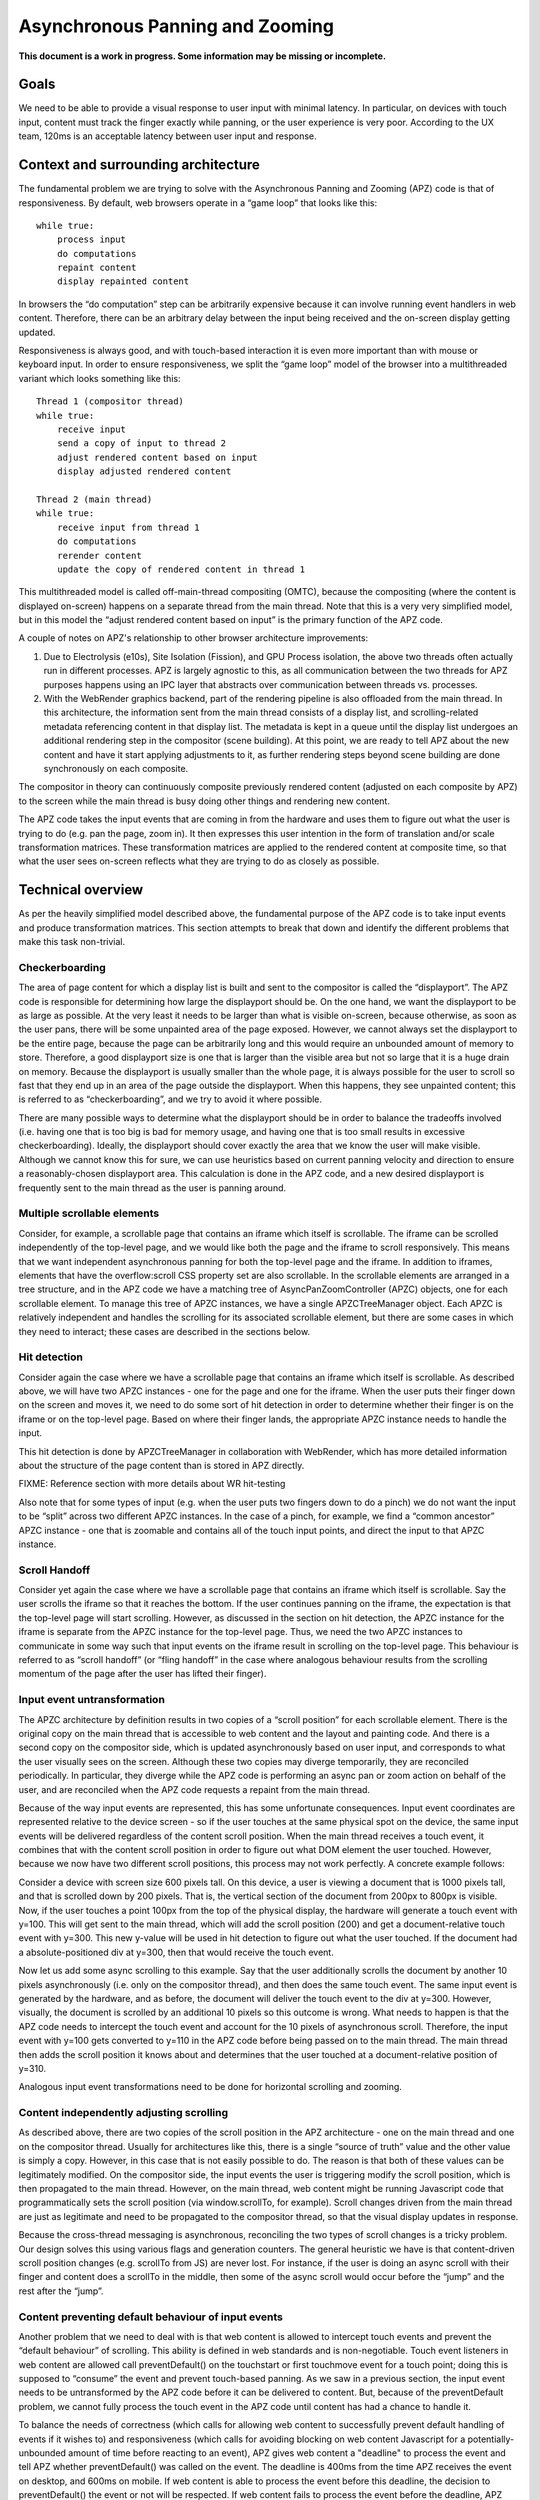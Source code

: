 .. _apz:

Asynchronous Panning and Zooming
================================

**This document is a work in progress. Some information may be missing
or incomplete.**

.. image:: AsyncPanZoomArchitecture.png

Goals
-----

We need to be able to provide a visual response to user input with
minimal latency. In particular, on devices with touch input, content
must track the finger exactly while panning, or the user experience is
very poor. According to the UX team, 120ms is an acceptable latency
between user input and response.

Context and surrounding architecture
------------------------------------

The fundamental problem we are trying to solve with the Asynchronous
Panning and Zooming (APZ) code is that of responsiveness. By default,
web browsers operate in a “game loop” that looks like this:

::

       while true:
           process input
           do computations
           repaint content
           display repainted content

In browsers the “do computation” step can be arbitrarily expensive
because it can involve running event handlers in web content. Therefore,
there can be an arbitrary delay between the input being received and the
on-screen display getting updated.

Responsiveness is always good, and with touch-based interaction it is
even more important than with mouse or keyboard input. In order to
ensure responsiveness, we split the “game loop” model of the browser
into a multithreaded variant which looks something like this:

::

       Thread 1 (compositor thread)
       while true:
           receive input
           send a copy of input to thread 2
           adjust rendered content based on input
           display adjusted rendered content
       
       Thread 2 (main thread)
       while true:
           receive input from thread 1
           do computations
           rerender content
           update the copy of rendered content in thread 1

This multithreaded model is called off-main-thread compositing (OMTC),
because the compositing (where the content is displayed on-screen)
happens on a separate thread from the main thread. Note that this is a
very very simplified model, but in this model the “adjust rendered
content based on input” is the primary function of the APZ code.

A couple of notes on APZ's relationship to other browser architecture
improvements:

1. Due to Electrolysis (e10s), Site Isolation (Fission), and GPU Process
   isolation, the above two threads often actually run in different
   processes. APZ is largely agnostic to this, as all communication
   between the two threads for APZ purposes happens using an IPC layer
   that abstracts over communication between threads vs. processes.
2. With the WebRender graphics backend, part of the rendering pipeline is
   also offloaded from the main thread. In this architecture, the
   information sent from the main thread consists of a display list, and
   scrolling-related metadata referencing content in that display list.
   The metadata is kept in a queue until the display list undergoes an
   additional rendering step in the compositor (scene building). At this
   point, we are ready to tell APZ about the new content and have it
   start applying adjustments to it, as further rendering steps beyond
   scene building are done synchronously on each composite.

The compositor in theory can continuously composite previously rendered
content (adjusted on each composite by APZ) to the screen while the
main thread is busy doing other things and rendering new content.

The APZ code takes the input events that are coming in from the hardware
and uses them to figure out what the user is trying to do (e.g. pan the
page, zoom in). It then expresses this user intention in the form of
translation and/or scale transformation matrices. These transformation
matrices are applied to the rendered content at composite time, so that
what the user sees on-screen reflects what they are trying to do as
closely as possible.

Technical overview
------------------

As per the heavily simplified model described above, the fundamental
purpose of the APZ code is to take input events and produce
transformation matrices. This section attempts to break that down and
identify the different problems that make this task non-trivial.

Checkerboarding
~~~~~~~~~~~~~~~

The area of page content for which a display list is built and sent to
the compositor is called the “displayport”. The APZ code is responsible
for determining how large the displayport should be. On the one hand, we
want the displayport to be as large as possible. At the very least it
needs to be larger than what is visible on-screen, because otherwise, as
soon as the user pans, there will be some unpainted area of the page
exposed. However, we cannot always set the displayport to be the entire
page, because the page can be arbitrarily long and this would require an
unbounded amount of memory to store. Therefore, a good displayport size
is one that is larger than the visible area but not so large that it is a
huge drain on memory. Because the displayport is usually smaller than the
whole page, it is always possible for the user to scroll so fast that
they end up in an area of the page outside the displayport. When this
happens, they see unpainted content; this is referred to as
“checkerboarding”, and we try to avoid it where possible.

There are many possible ways to determine what the displayport should be
in order to balance the tradeoffs involved (i.e. having one that is too
big is bad for memory usage, and having one that is too small results in
excessive checkerboarding). Ideally, the displayport should cover
exactly the area that we know the user will make visible. Although we
cannot know this for sure, we can use heuristics based on current
panning velocity and direction to ensure a reasonably-chosen displayport
area. This calculation is done in the APZ code, and a new desired
displayport is frequently sent to the main thread as the user is panning
around.

Multiple scrollable elements
~~~~~~~~~~~~~~~~~~~~~~~~~~~~

Consider, for example, a scrollable page that contains an iframe which
itself is scrollable. The iframe can be scrolled independently of the
top-level page, and we would like both the page and the iframe to scroll
responsively. This means that we want independent asynchronous panning
for both the top-level page and the iframe. In addition to iframes,
elements that have the overflow:scroll CSS property set are also
scrollable. In the scrollable elements are arranged in a tree structure,
and in the APZ code we have a matching tree of AsyncPanZoomController
(APZC) objects, one for each scrollable element. To manage this tree of
APZC instances, we have a single APZCTreeManager object. Each APZC is
relatively independent and handles the scrolling for its associated
scrollable element, but there are some cases in which they need to
interact; these cases are described in the sections below.

Hit detection
~~~~~~~~~~~~~

Consider again the case where we have a scrollable page that contains an
iframe which itself is scrollable. As described above, we will have two
APZC instances - one for the page and one for the iframe. When the user
puts their finger down on the screen and moves it, we need to do some
sort of hit detection in order to determine whether their finger is on
the iframe or on the top-level page. Based on where their finger lands,
the appropriate APZC instance needs to handle the input.

This hit detection is done by APZCTreeManager in collaboration with
WebRender, which has more detailed information about the structure of
the page content than is stored in APZ directly.

FIXME: Reference section with more details about WR hit-testing

Also note that for some types of input (e.g. when the user puts two
fingers down to do a pinch) we do not want the input to be “split”
across two different APZC instances. In the case of a pinch, for
example, we find a “common ancestor” APZC instance - one that is
zoomable and contains all of the touch input points, and direct the
input to that APZC instance.

Scroll Handoff
~~~~~~~~~~~~~~

Consider yet again the case where we have a scrollable page that
contains an iframe which itself is scrollable. Say the user scrolls the
iframe so that it reaches the bottom. If the user continues panning on
the iframe, the expectation is that the top-level page will start
scrolling. However, as discussed in the section on hit detection, the
APZC instance for the iframe is separate from the APZC instance for the
top-level page. Thus, we need the two APZC instances to communicate in
some way such that input events on the iframe result in scrolling on the
top-level page. This behaviour is referred to as “scroll handoff” (or
“fling handoff” in the case where analogous behaviour results from the
scrolling momentum of the page after the user has lifted their finger).

Input event untransformation
~~~~~~~~~~~~~~~~~~~~~~~~~~~~

The APZC architecture by definition results in two copies of a “scroll
position” for each scrollable element. There is the original copy on the
main thread that is accessible to web content and the layout and
painting code. And there is a second copy on the compositor side, which
is updated asynchronously based on user input, and corresponds to what
the user visually sees on the screen. Although these two copies may
diverge temporarily, they are reconciled periodically. In particular,
they diverge while the APZ code is performing an async pan or zoom
action on behalf of the user, and are reconciled when the APZ code
requests a repaint from the main thread.

Because of the way input events are represented, this has some
unfortunate consequences. Input event coordinates are represented
relative to the device screen - so if the user touches at the same
physical spot on the device, the same input events will be delivered
regardless of the content scroll position. When the main thread receives
a touch event, it combines that with the content scroll position in order
to figure out what DOM element the user touched. However, because we now
have two different scroll positions, this process may not work perfectly.
A concrete example follows:

Consider a device with screen size 600 pixels tall. On this device, a
user is viewing a document that is 1000 pixels tall, and that is
scrolled down by 200 pixels. That is, the vertical section of the
document from 200px to 800px is visible. Now, if the user touches a
point 100px from the top of the physical display, the hardware will
generate a touch event with y=100. This will get sent to the main
thread, which will add the scroll position (200) and get a
document-relative touch event with y=300. This new y-value will be used
in hit detection to figure out what the user touched. If the document
had a absolute-positioned div at y=300, then that would receive the
touch event.

Now let us add some async scrolling to this example. Say that the user
additionally scrolls the document by another 10 pixels asynchronously
(i.e. only on the compositor thread), and then does the same touch
event. The same input event is generated by the hardware, and as before,
the document will deliver the touch event to the div at y=300. However,
visually, the document is scrolled by an additional 10 pixels so this
outcome is wrong. What needs to happen is that the APZ code needs to
intercept the touch event and account for the 10 pixels of asynchronous
scroll. Therefore, the input event with y=100 gets converted to y=110 in
the APZ code before being passed on to the main thread. The main thread
then adds the scroll position it knows about and determines that the
user touched at a document-relative position of y=310.

Analogous input event transformations need to be done for horizontal
scrolling and zooming.

Content independently adjusting scrolling
~~~~~~~~~~~~~~~~~~~~~~~~~~~~~~~~~~~~~~~~~

As described above, there are two copies of the scroll position in the
APZ architecture - one on the main thread and one on the compositor
thread. Usually for architectures like this, there is a single “source
of truth” value and the other value is simply a copy. However, in this
case that is not easily possible to do. The reason is that both of these
values can be legitimately modified. On the compositor side, the input
events the user is triggering modify the scroll position, which is then
propagated to the main thread. However, on the main thread, web content
might be running Javascript code that programmatically sets the scroll
position (via window.scrollTo, for example). Scroll changes driven from
the main thread are just as legitimate and need to be propagated to the
compositor thread, so that the visual display updates in response.

Because the cross-thread messaging is asynchronous, reconciling the two
types of scroll changes is a tricky problem. Our design solves this
using various flags and generation counters. The general heuristic we
have is that content-driven scroll position changes (e.g. scrollTo from
JS) are never lost. For instance, if the user is doing an async scroll
with their finger and content does a scrollTo in the middle, then some
of the async scroll would occur before the “jump” and the rest after the
“jump”.

Content preventing default behaviour of input events
~~~~~~~~~~~~~~~~~~~~~~~~~~~~~~~~~~~~~~~~~~~~~~~~~~~~

Another problem that we need to deal with is that web content is allowed
to intercept touch events and prevent the “default behaviour” of
scrolling. This ability is defined in web standards and is
non-negotiable. Touch event listeners in web content are allowed call
preventDefault() on the touchstart or first touchmove event for a touch
point; doing this is supposed to “consume” the event and prevent
touch-based panning. As we saw in a previous section, the input event
needs to be untransformed by the APZ code before it can be delivered to
content. But, because of the preventDefault problem, we cannot fully
process the touch event in the APZ code until content has had a chance
to handle it.

To balance the needs of correctness (which calls for allowing web content
to successfully prevent default handling of events if it wishes to) and
responsiveness (which calls for avoiding blocking on web content
Javascript for a potentially-unbounded amount of time before reacting to
an event), APZ gives web content a "deadline" to process the event and
tell APZ whether preventDefault() was called on the event. The deadline
is 400ms from the time APZ receives the event on desktop, and 600ms on
mobile. If web content is able to process the event before this deadline,
the decision to preventDefault() the event or not will be respected. If
web content fails to process the event before the deadline, APZ assumes
preventDefault() will not be called and goes ahead and processes the
event.

To implement this, upon receiving a touch event, APZ immediately returns
an untransformed version that can be dispatched to content. It also
schedules the 400ms or 600ms timeout. There is an API that allows the
main-thread event dispatching code to notify APZ as to whether or not the
default action should be prevented. If the APZ content response timeout
expires, or if the main-thread event dispatching code notifies the APZ of
the preventDefault status, then the APZ continues with the processing of
the events (which may involve discarding the events).

To limit the responsiveness impact of this round-trip to content, APZ
tries to identify cases where it can rule out preventDefault() as a
possible outcome. To this end, the hit-testing information sent to the
compositor includes information about which regions of the page are
occupied by elements that have a touch event listener. If an event
targets an area outside of these regions, preventDefault() can be ruled
out, and the round-trip skipped.

Additionally, recent enhancements to web standards have given page
authors new tools that can further limit the responsiveness impact of
preventDefault():

1. Event listeners can be registered as "passive", which means they
   are not allowed to call preventDefault(). Authors can use this flag
   when writing listeners that only need to observe the events, not alter
   their behaviour via preventDefault(). The presence of passive event
   listeners does not cause APZ to perform the content round-trip.
2. If page authors wish to disable certain types of touch interactions
   completely, they can use the `touch-action` CSS property from the
   pointer-events spec to do so declaratively, instead of registering
   event listeners that call preventDefault(). Touch-action flags are
   also included in the hit-test information sent to the compositor, and
   APZ uses this information to respect `touch-action`. (Note that the
   touch-action information sent to the compositor is not always 100%
   accurate, and sometimes APZ needs to fall back on asking the main
   thread for touch-action information, which again involves a
   round-trip.)

Technical details
-----------------

This section describes various pieces of the APZ code, and goes into
more specific detail on APIs and code than the previous sections. The
primary purpose of this section is to help people who plan on making
changes to the code, while also not going into so much detail that it
needs to be updated with every patch.

Overall flow of input events
~~~~~~~~~~~~~~~~~~~~~~~~~~~~

This section describes how input events flow through the APZ code.

Disclaimer: some details in this section are out of date (for example,
it assumes the case where the main thread and compositor thread are
in the same process, which is rarely the case these days, so in practice
e.g. steps 6 and 8 involve IPC, not just "stack unwinding").

1.  Input events arrive from the hardware/widget code into the APZ via
    APZCTreeManager::ReceiveInputEvent. The thread that invokes this is
    called the "controller thread", and may or may not be the same as the
    Gecko main thread.
2.  Conceptually the first thing that the APZCTreeManager does is to
    associate these events with “input blocks”. An input block is a set
    of events that share certain properties, and generally are intended
    to represent a single gesture. For example with touch events, all
    events following a touchstart up to but not including the next
    touchstart are in the same block. All of the events in a given block
    will go to the same APZC instance and will either all be processed
    or all be dropped.
3.  Using the first event in the input block, the APZCTreeManager does a
    hit-test to see which APZC it hits. If no APZC is hit, the events are
    discarded and we jump to step 6. Otherwise, the input block is tagged
    with the hit APZC as a tentative target and put into a global APZ
    input queue. In addition the target APZC, the result of the hit test 
    also includes whether the input event landed on a "dispatch-to-content"
    region. These are regions of the page where there is something going
    on that requires dispatching the event to content and waiting for
    a response _before_ processing the event in APZ; an example of this
    is a region containing an element with a non-passive event listener,
    as described above. (TODO: Add a section that talks about the other
    uses of the dispatch-to-content mechanism.)
4.

    i.  If the input events landed outside a dispatch-to-content region,
        any available events in the input block are processed. These may
        trigger behaviours like scrolling or tap gestures.
    ii. If the input events landed inside a dispatch-to-content region,
        the events are left in the queue and a timeout is initiated. If
        the timeout expires before step 9 is completed, the APZ assumes
        the input block was not cancelled and the tentative target is
        correct, and processes them as part of step 10.

5.  The call stack unwinds back to APZCTreeManager::ReceiveInputEvent,
    which does an in-place modification of the input event so that any
    async transforms are removed.
6.  The call stack unwinds back to the widget code that called
    ReceiveInputEvent. This code now has the event in the coordinate
    space Gecko is expecting, and so can dispatch it to the Gecko main
    thread.
7.  Gecko performs its own usual hit-testing and event dispatching for
    the event. As part of this, it records whether any touch listeners
    cancelled the input block by calling preventDefault(). It also
    activates inactive scrollframes that were hit by the input events.
8.  The call stack unwinds back to the widget code, which sends two
    notifications to the APZ code on the controller thread. The first
    notification is via APZCTreeManager::ContentReceivedInputBlock, and
    informs the APZ whether the input block was cancelled. The second
    notification is via APZCTreeManager::SetTargetAPZC, and informs the
    APZ of the results of the Gecko hit-test during event dispatch. Note
    that Gecko may report that the input event did not hit any
    scrollable frame at all. The SetTargetAPZC notification happens only
    once per input block, while the ContentReceivedInputBlock
    notification may happen once per block, or multiple times per block,
    depending on the input type.
9.

    i.   If the events were processed as part of step 4(i), the
         notifications from step 8 are ignored and step 10 is skipped.
    ii.  If events were queued as part of step 4(ii), and steps 5-8
         complete before the timeout, the arrival of both notifications
         from step 8 will mark the input block ready for processing.
    iii. If events were queued as part of step 4(ii), but steps 5-8 take
         longer than the timeout, the notifications from step 8 will be
         ignored and step 10 will already have happened.

10. If events were queued as part of step 4(ii) they are now either
    processed (if the input block was not cancelled and Gecko detected a
    scrollframe under the input event, or if the timeout expired) or
    dropped (all other cases). Note that the APZC that processes the
    events may be different at this step than the tentative target from
    step 3, depending on the SetTargetAPZC notification. Processing the
    events may trigger behaviours like scrolling or tap gestures.

If the CSS touch-action property is enabled, the above steps are
modified as follows: 
* In step 4, the APZC also requires the allowed touch-action behaviours
  for the input event. This might have been determined as part of the
  hit-test in APZCTreeManager; if not, the events are queued.
* In step 6, the widget code determines the content element at the point 
  under the input element, and notifies the APZ code of the allowed
  touch-action behaviours. This notification is sent via a call to
  APZCTreeManager::SetAllowedTouchBehavior on the input thread.
* In step 9(ii), the input block will only be marked ready for processing
  once all three notifications arrive.

Threading considerations
^^^^^^^^^^^^^^^^^^^^^^^^

The bulk of the input processing in the APZ code happens on what we call
“the controller thread”. In practice the controller thread could be the
Gecko main thread, the compositor thread, or some other thread. There are
obvious downsides to using the Gecko main thread - that is,“asynchronous”
panning and zooming is not really asynchronous as input events can only
be processed while Gecko is idle. In an e10s environment, using the Gecko
main thread of the chrome process is acceptable, because the code running
in that process is more controllable and well-behaved than arbitrary web
content. Using the compositor thread as the controller thread could work
on some platforms, but may be inefficient on others. For example, on
Android (Fennec) we receive input events from the system on a dedicated
UI thread. We would have to redispatch the input events to the compositor
thread if we wanted to the input thread to be the same as the compositor
thread. This introduces a potential for higher latency, particularly if
the compositor does any blocking operations - blocking SwapBuffers
operations, for example. As a result, the APZ code itself does not assume
that the controller thread will be the same as the Gecko main thread or
the compositor thread.

Active vs. inactive scrollframes
^^^^^^^^^^^^^^^^^^^^^^^^^^^^^^^^

The number of scrollframes on a page is potentially unbounded. However,
we do not want to create a separate displayport for each scrollframe
right away, as this would require large amounts of memory. Therefore,
scrollframes as designated as either “active” or “inactive”. Active
scrollframes get a displayport, and an APZC on the compositor side.
Inactive scrollframes do not get a displayport (a display list is only
built for their viewport, i.e. what is currently visible) and do not get
an APZC.

Consider a page with a scrollframe that is initially inactive. This
scroll frame does not get an APZC, and therefore events targeting it will
target the APZC for the nearest active scrollable ancestor (let's call it
P; note, the rootmost scroll frame in a given process is always active).
However, the presence of the inactive scroll frame is reflected by a
dispatch-to-content region that prevents events over the frame from
erroneously scrolling P.

When the user starts interacting with that content, the hit-test in the
APZ code hits the dispatch-to-content region of P. The input block
therefore has a tentative target of P when it goes into step 4(ii) in the
flow above. When gecko processes the input event, it must detect the
inactive scrollframe and activate it, as part of step 7. Finally, the
widget code sends the SetTargetAPZC notification in step 8 to notify the
APZ that the input block should really apply to this new APZC. An issue
here is that the transaction containing metadata for the newly active
scroll frame must reach the compositor and APZ before the SetTargetAPZC
notification. If this does not occur within the 400ms timeout, the APZ
code will be unable to update the tentative target, and will continue to
use P for that input block. Input blocks that start after the transaction
will get correctly routed to the new scroll frame as there will now be an
APZC instance for the active scrollframe.

This model implies that when the user initially attempts to scroll an
inactive scrollframe, it may end up scrolling an ancestor scrollframe.
Only after the round-trip to the gecko thread is complete is there an
APZC for async scrolling to actually occur on the scrollframe itself. At
that point the scrollframe will start receiving new input blocks and will
scroll normally.

Note: with Fission (where inactive scroll frames would make it impossible
to target the correct process in all situations) and WebRender (which
makes displayports more lightweight as the actual rendering is offloaded
to the compositor and can be done on demand), inactive scroll frames are
being phased out, and we are moving towards a model where all scroll
frames with nonempty scroll ranges are active and get a displayport and
an APZC. To conserve memory, displayports for scroll frames which have
not been recently scrolled are kept to a "minimal" size equal to the
viewport size.

WebRender Integration
~~~~~~~~~~~~~~~~~~~~~

This section describes how APZ interacts with the WebRender graphics
backend.

Note that APZ predates WebRender, having initially been written to work
with the earlier Layers graphics backend. The design of Layers has
influenced APZ significantly, and this still shows in some places in the
code. Now that the Layers backend has been removed, there may be
opportunities to streamline the interaction between APZ and WebRender.


HitTestingTree
^^^^^^^^^^^^^^

The APZCTreeManager keeps as part of its internal state a tree of
HitTestingTreeNode instances. This is referred to as the HitTestingTree.

The main purpose of the HitTestingTree is to model the spatial
relationships between content that's affected by async scrolling. Tree
nodes fall roughly into the following categories:

* Nodes representing scrollable content in an active scroll frame. These
  nodes are associated with the scroll frame's APZC.
* Nodes representing other content that may move in special ways in
  response to async scrolling, such as fixed content, sticky content, and
  scrollbars.
* (Non-leaf) nodes which do not represent any content, just metadata
  (e.g. a transform) that applies to its descendant nodes.

An APZC may be associated with multiple nodes, if e.g. a scroll frame
scrolls two pieces of content that are interleaved with non-scrolling
content.

Arranging these nodes in a tree allows modelling relationships such as
what content is scrolled by a given scroll frame, what the scroll handoff
relationships are between APZCs, and what content is subject to what
transforms.

(In the past, with the Layers backend, the HitTestingTree was also used
for compositor hit testing, hence the name. This is no longer the case,
and there may be opportunities to simplify the tree as a result.)

The HitTestingTree is created from another tree data structure called
WebRenderScrollData. The relevant types here are:

* WebRenderScrollData which stores the entire tree.
* WebRenderLayerScrollData, which represents a single "layer" of content,
  i.e. a group of display items that move together when scrolling (or
  metadata applying to a subtree of such layers). In the Layers backend,
  such content would be rendered into a single texture which could then
  be moved asynchronously at composite time. Since a layer of content can
  be scrolled by multiple scroll (nested) scroll frames, a
  WebRenderLayerScrollData may contain scroll metadata for more than one
  scroll frame.
* WebRenderScrollDataWrapper, which wraps WebRenderLayerScrollData
  but "expanded" in a way that each node only stores metadata for
  a single scroll frame. WebRenderScrollDataWrapper nodes have a
  1:1 correspondence with HitTestingTreeNodes.

It's not clear whether the distinction between WebRenderLayerScrollData
and WebRenderScrollDataWrapper still useful in a WebRender-only world.
The code could potentially be revised such that we directly build and
store nodes of a single type with the behaviour of
WebRenderScrollDataWrapper.

The WebRenderScrollData structure is built on the main thread, and
then shipped over IPC to the compositor where it's used to construct
the HitTestingTree.

WebRenderScrollData is built in WebRenderCommandBuilder, during the
same traversal of the Gecko display list that is used to build the
WebRender display list. As of this writing, the architecture for this is
that, as we walk the Gecko display list, we query it to see if it
contains any information that APZ might need to know (e.g. CSS
transforms) via a call to `nsDisplayItem::UpdateScrollData(nullptr,
nullptr)`. If this call returns true, we create a
WebRenderLayerScrollData instance for the item, and populate it with the
necessary information in `WebRenderLayerScrollData::Initialize`. We also
create WebRenderLayerScrollData instances if we detect (via ASR changes)
that we are now processing a Gecko display item that is in a different
scrollframe than the previous item.

The main sources of complexity in this code come from:

1. Ensuring the ScrollMetadata instances end on the proper
   WebRenderLayerScrollData instances (such that every path from a leaf
   WebRenderLayerScrollData node to the root has a consistent ordering of
   scrollframes without duplications).
2. The deferred-transform optimization that is described in more detail
   at the declaration of `StackingContextHelper::mDeferredTransformItem`.

Hit-testing
^^^^^^^^^^^

Since the HitTestingTree is not used for actual hit-testing purposes
with the WebRender backend (see previous section), this section describes
how hit-testing actually works with WebRender.

The Gecko display list contains display items
(`nsDisplayCompositorHitTestInfo`) that store hit-testing state. These
items implement the `CreateWebRenderCommands` method and generate a "hit-test
item" into the WebRender display list. This is basically just a rectangle
item in the WebRender display list that is no-op for painting purposes,
but contains information that should be returned by the hit-test (specifically
the hit info flags and the scrollId of the enclosing scrollframe). The
hit-test item gets clipped and transformed in the same way that all the other
items in the WebRender display list do, via clip chains and enclosing
reference frame/stacking context items.

When WebRender needs to do a hit-test, it goes through its display list,
taking into account the current clips and transforms, adjusted for the
most recent async scroll/zoom, and determines which hit-test item(s) are under
the target point, and returns those items. APZ can then take the frontmost
item from that list (or skip over it if it happens to be inside a OOP
subdocument that's `pointer-events:none`) and use that as the hit target.
Note that the hit-test uses the last transform provided by the
`SampleForWebRender` API (see next section) which generally reflects the
last composite, and doesn't take into account further changes to the
transforms that have occurred since then. In practice, we should be
compositing frequently enough that this doesn't matter much.

When debugging hit-test issues, it is often useful to apply the patches
on bug 1656260, which introduce a guid on Gecko display items and propagate
it all the way through to where APZ gets the hit-test result. This allows
answering the question "which nsDisplayCompositorHitTestInfo was responsible
for this hit-test result?" which is often a very good first step in
solving the bug. From there, one can determine if there was some other
display item in front that should have generated a
nsDisplayCompositorHitTestInfo but didn't, or if display item itself had
incorrect information. The second patch on that bug further allows exposing
hand-written debug info to the APZ code, so that the WR hit-testing
mechanism itself can be more effectively debugged, in case there is a problem
with the WR display items getting improperly transformed or clipped.

The information returned by WebRender to APZ in response to the hit test
is enough for APZ to identify a HitTestingTreeNode as the target of the
event. APZ can then take actions such as scrolling the target node's
associated APZC, or other appropriate actions (e.g. initiating a scrollbar
drag if a scrollbar thumb node was targeted by a mouse-down event).

Sampling
^^^^^^^^

The compositing step needs to read the latest async transforms from APZ
in order to ensure scrollframes are rendered at the right position. The API for this is
exposed via the `APZSampler` class. When WebRender is ready to do a composite,
it invokes `APZSampler::SampleForWebRender`. In here, APZ gathers all async
transforms that WebRender needs to know about, including transforms to apply
to scrolled content, fixed and sticky content, and scrollbar thumbs.

Along with sampling the APZ transforms, the compositor also triggers APZ
animations to advance to the next timestep (usually the next vsync). This
happens just before reading the APZ transforms.

Threading / Locking Overview
----------------------------

Threads
~~~~~~~

There are three threads relevant to APZ: the **controller thread**,
the **updater thread**, and the **sampler thread**. This table lists
which threads play these roles on each platform / configuration:

===================== ============= ============== =============
APZ Thread Name       Desktop       Desktop+GPU    Android
===================== ============= ============== =============
**controller thread** UI main       GPU main       Java UI
**updater thread**    SceneBuilder  SceneBuilder   SceneBuilder
**sampler thread**    RenderBackend RenderBackend  RenderBackend
===================== ============= ============== =============

Locks
~~~~~

There are also a number of locks used in APZ code:

======================= ==============================
Lock type               How many instances
======================= ==============================
APZ tree lock           one per APZCTreeManager
APZC map lock           one per APZCTreeManager
APZC instance lock      one per AsyncPanZoomController
APZ test lock           one per APZCTreeManager
Checkerboard event lock one per AsyncPanZoomController
======================= ==============================

Thread / Lock Ordering
~~~~~~~~~~~~~~~~~~~~~~

To avoid deadlocks, the threads and locks have a global **ordering**
which must be respected.

Respecting the ordering means the following:

- Let "A < B" denote that A occurs earlier than B in the ordering
- Thread T may only acquire lock L, if T < L
- A thread may only acquire lock L2 while holding lock L1, if L1 < L2
- A thread may only block on a response from another thread T while holding a lock L, if L < T

**The lock ordering is as follows**:

1. UI main
2. GPU main              (only if GPU enabled)
3. Compositor thread
4. SceneBuilder thread   (only if WR enabled)
5. **APZ tree lock**
6. RenderBackend thread  (only if WR enabled)
7. **APZC map lock**
8. **APZC instance lock**
9. **APZ test lock**
10. **Checkerboard event lock**

Example workflows
^^^^^^^^^^^^^^^^^

Here are some example APZ workflows. Observe how they all obey
the global thread/lock ordering. Feel free to add others:

- **Input handling** (with GPU process): UI main -> GPU main -> APZ tree lock -> RenderBackend thread
- **Sync messages** in ``PCompositorBridge.ipdl``: UI main thread -> Compositor thread
- **GetAPZTestData**: Compositor thread -> SceneBuilder thread -> test lock
- **Scene swap**: SceneBuilder thread -> APZ tree lock -> RenderBackend thread
- **Updating hit-testing tree**: SceneBuilder thread -> APZ tree lock -> APZC instance lock
- **Updating APZC map**: SceneBuilder thread -> APZ tree lock -> APZC map lock
- **Sampling and animation deferred tasks** [1]_: RenderBackend thread -> APZC map lock -> APZC instance lock
- **Advancing animations**: RenderBackend thread -> APZC instance lock

.. [1] It looks like there are two deferred tasks that actually need the tree lock,
   ``AsyncPanZoomController::HandleSmoothScrollOverscroll`` and
   ``AsyncPanZoomController::HandleFlingOverscroll``. We should be able to rewrite
   these to use the map lock instead of the tree lock.
   This will allow us to continue running the deferred tasks on the sampler
   thread rather than having to bounce them to another thread.
